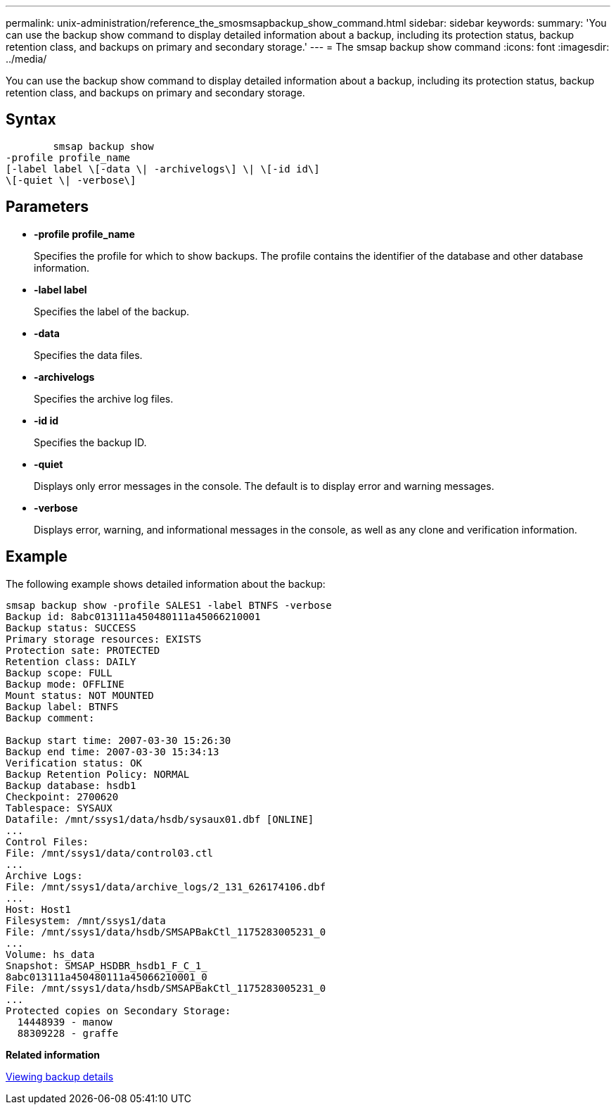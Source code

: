 ---
permalink: unix-administration/reference_the_smosmsapbackup_show_command.html
sidebar: sidebar
keywords: 
summary: 'You can use the backup show command to display detailed information about a backup, including its protection status, backup retention class, and backups on primary and secondary storage.'
---
= The smsap backup show command
:icons: font
:imagesdir: ../media/

[.lead]
You can use the backup show command to display detailed information about a backup, including its protection status, backup retention class, and backups on primary and secondary storage.

== Syntax

----

        smsap backup show 
-profile profile_name 
[-label label \[-data \| -archivelogs\] \| \[-id id\] 
\[-quiet \| -verbose\]
----

== Parameters

* *-profile profile_name*
+
Specifies the profile for which to show backups. The profile contains the identifier of the database and other database information.

* *-label label*
+
Specifies the label of the backup.

* *-data*
+
Specifies the data files.

* *-archivelogs*
+
Specifies the archive log files.

* *-id id*
+
Specifies the backup ID.

* *-quiet*
+
Displays only error messages in the console. The default is to display error and warning messages.

* *-verbose*
+
Displays error, warning, and informational messages in the console, as well as any clone and verification information.

== Example

The following example shows detailed information about the backup:

----
smsap backup show -profile SALES1 -label BTNFS -verbose
Backup id: 8abc013111a450480111a45066210001
Backup status: SUCCESS
Primary storage resources: EXISTS
Protection sate: PROTECTED
Retention class: DAILY
Backup scope: FULL
Backup mode: OFFLINE
Mount status: NOT MOUNTED
Backup label: BTNFS
Backup comment:

Backup start time: 2007-03-30 15:26:30
Backup end time: 2007-03-30 15:34:13
Verification status: OK
Backup Retention Policy: NORMAL
Backup database: hsdb1
Checkpoint: 2700620
Tablespace: SYSAUX
Datafile: /mnt/ssys1/data/hsdb/sysaux01.dbf [ONLINE]
...
Control Files:
File: /mnt/ssys1/data/control03.ctl
...
Archive Logs:
File: /mnt/ssys1/data/archive_logs/2_131_626174106.dbf
...
Host: Host1
Filesystem: /mnt/ssys1/data
File: /mnt/ssys1/data/hsdb/SMSAPBakCtl_1175283005231_0
...
Volume: hs_data
Snapshot: SMSAP_HSDBR_hsdb1_F_C_1_
8abc013111a450480111a45066210001_0
File: /mnt/ssys1/data/hsdb/SMSAPBakCtl_1175283005231_0
...
Protected copies on Secondary Storage:
  14448939 - manow
  88309228 - graffe
----

*Related information*

xref:task_viewing_backup_details.adoc[Viewing backup details]
